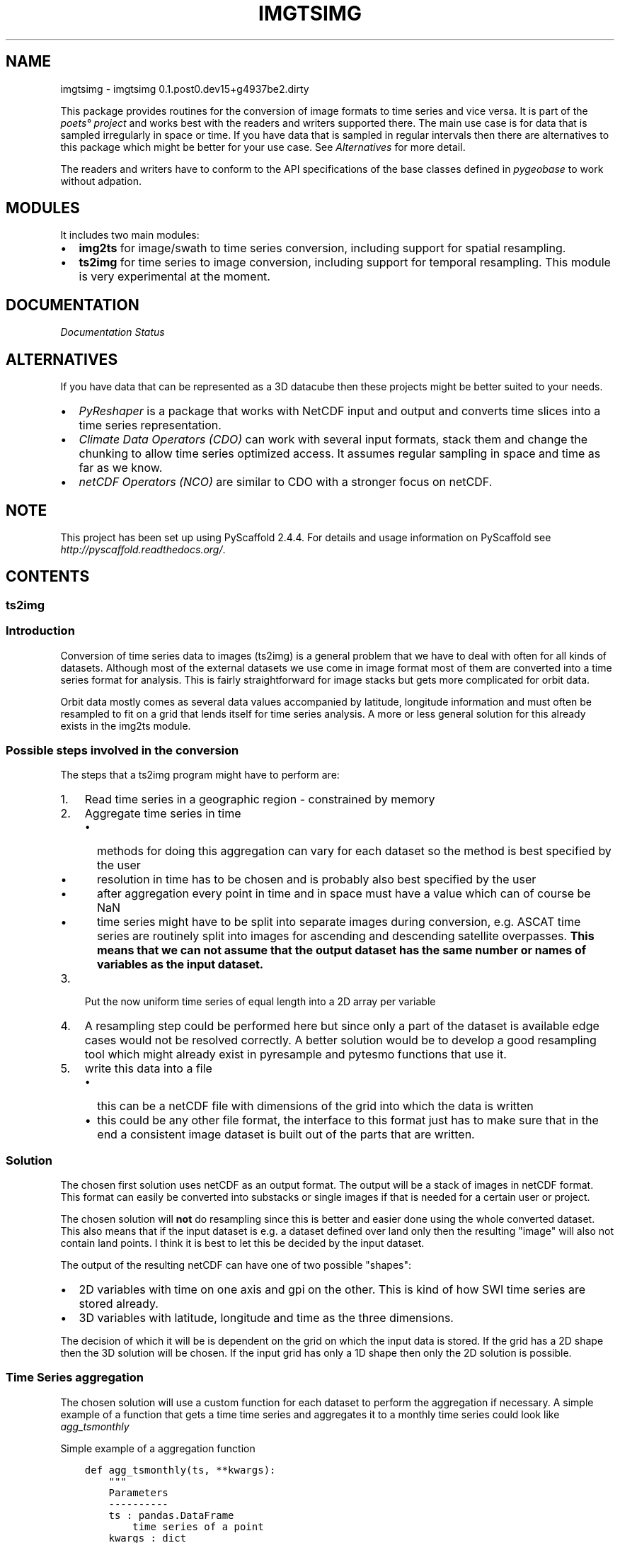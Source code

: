 .\" Man page generated from reStructuredText.
.
.TH "IMGTSIMG" "1" "August 31, 2016" "0.1.post0.dev15+g4937be2.dirty" "imgtsimg"
.SH NAME
imgtsimg \- imgtsimg 0.1.post0.dev15+g4937be2.dirty
.
.nr rst2man-indent-level 0
.
.de1 rstReportMargin
\\$1 \\n[an-margin]
level \\n[rst2man-indent-level]
level margin: \\n[rst2man-indent\\n[rst2man-indent-level]]
-
\\n[rst2man-indent0]
\\n[rst2man-indent1]
\\n[rst2man-indent2]
..
.de1 INDENT
.\" .rstReportMargin pre:
. RS \\$1
. nr rst2man-indent\\n[rst2man-indent-level] \\n[an-margin]
. nr rst2man-indent-level +1
.\" .rstReportMargin post:
..
.de UNINDENT
. RE
.\" indent \\n[an-margin]
.\" old: \\n[rst2man-indent\\n[rst2man-indent-level]]
.nr rst2man-indent-level -1
.\" new: \\n[rst2man-indent\\n[rst2man-indent-level]]
.in \\n[rst2man-indent\\n[rst2man-indent-level]]u
..
\fI\%\fP\fI\%\fP\fI\%\fP\fI\%\fP
.sp
This package provides routines for the conversion of image formats to time
series and vice versa. It is part of the \fI\%poets° project\fP and works best with the readers and writers
supported there. The main use case is for data that is sampled irregularly in
space or time. If you have data that is sampled in regular intervals then there
are alternatives to this package which might be better for your use case. See
\fI\%Alternatives\fP for more detail.
.sp
The readers and writers have to conform to the API specifications of the base
classes defined in \fI\%pygeobase\fP to work
without adpation.
.SH MODULES
.sp
It includes two main modules:
.INDENT 0.0
.IP \(bu 2
\fBimg2ts\fP for image/swath to time series conversion, including support for
spatial resampling.
.IP \(bu 2
\fBts2img\fP for time series to image conversion, including support for temporal
resampling. This module is very experimental at the moment.
.UNINDENT
.SH DOCUMENTATION
.sp
\fI\%Documentation Status\fP
.SH ALTERNATIVES
.sp
If you have data that can be represented as a 3D datacube then these projects
might be better suited to your needs.
.INDENT 0.0
.IP \(bu 2
\fI\%PyReshaper\fP is a package that works
with NetCDF input and output and converts time slices into a time series
representation.
.IP \(bu 2
\fI\%Climate Data Operators (CDO)\fP can work with
several input formats, stack them and change the chunking to allow time series
optimized access. It assumes regular sampling in space and time as far as we
know.
.IP \(bu 2
\fI\%netCDF Operators (NCO)\fP are similar
to CDO with a stronger focus on netCDF.
.UNINDENT
.SH NOTE
.sp
This project has been set up using PyScaffold 2.4.4. For details and usage
information on PyScaffold see \fI\%http://pyscaffold.readthedocs.org/\fP\&.
.SH CONTENTS
.SS ts2img
.SS Introduction
.sp
Conversion of time series data to images (ts2img) is a general problem
that we have to deal with often for all kinds of datasets. Although most
of the external datasets we use come in image format most of them are
converted into a time series format for analysis. This is fairly
straightforward for image stacks but gets more complicated for orbit
data.
.sp
Orbit data mostly comes as several data values accompanied by latitude,
longitude information and must often be resampled to fit on a grid that
lends itself for time series analysis. A more or less general solution
for this already exists in the img2ts module.
.SS Possible steps involved in the conversion
.sp
The steps that a ts2img program might have to perform are:
.INDENT 0.0
.IP 1. 3
Read time series in a geographic region \- constrained by memory
.IP 2. 3
Aggregate time series in time
.INDENT 3.0
.IP \(bu 2
methods for doing this aggregation can vary for each dataset so
the method is best specified by the user
.IP \(bu 2
resolution in time has to be chosen and is probably also best
specified by the user
.IP \(bu 2
after aggregation every point in time and in space must have a
value which can of course be NaN
.IP \(bu 2
time series might have to be split into separate images during
conversion, e.g. ASCAT time series are routinely split into images
for ascending and descending satellite overpasses. \fBThis means
that we can not assume that the output dataset has the same number
or names of variables as the input dataset.\fP
.UNINDENT
.IP 3. 3
Put the now uniform time series of equal length into a 2D array per
variable
.IP 4. 3
A resampling step could be performed here but since only a part of
the dataset is available edge cases would not be resolved correctly.
A better solution would be to develop a good resampling tool which
might already exist in pyresample and pytesmo functions that use it.
.IP 5. 3
write this data into a file
.INDENT 3.0
.IP \(bu 2
this can be a netCDF file with dimensions of the grid into which
the data is written
.IP \(bu 2
this could be any other file format, the interface to this format
just has to make sure that in the end a consistent image dataset
is built out of the parts that are written.
.UNINDENT
.UNINDENT
.SS Solution
.sp
The chosen first solution uses netCDF as an output format. The output
will be a stack of images in netCDF format. This format can easily be
converted into substacks or single images if that is needed for a
certain user or project.
.sp
The chosen solution will \fBnot\fP do resampling since this is better and
easier done using the whole converted dataset. This also means that if
the input dataset is e.g. a dataset defined over land only then the
resulting "image" will also not contain land points. I think it is best
to let this be decided by the input dataset.
.sp
The output of the resulting netCDF can have one of two possible
"shapes":
.INDENT 0.0
.IP \(bu 2
2D variables with time on one axis and gpi on the other. This is kind
of how SWI time series are stored already.
.IP \(bu 2
3D variables with latitude, longitude and time as the three
dimensions.
.UNINDENT
.sp
The decision of which it will be is dependent on the grid on which the
input data is stored. If the grid has a 2D shape then the 3D solution
will be chosen. If the input grid has only a 1D shape then only the 2D
solution is possible.
.SS Time Series aggregation
.sp
The chosen solution will use a custom function for each dataset to
perform the aggregation if necessary. A simple example of a function
that gets a time time series and aggregates it to a monthly time series
could look like \fIagg_tsmonthly\fP
.sp
Simple example of a aggregation function
.INDENT 0.0
.INDENT 3.5
.sp
.nf
.ft C
def agg_tsmonthly(ts, **kwargs):
    """
    Parameters
    \-\-\-\-\-\-\-\-\-\-
    ts : pandas.DataFrame
        time series of a point
    kwargs : dict
        any additional keyword arguments that are given to the ts2img object
        during initialization

    Returns
    \-\-\-\-\-\-\-
    ts_agg : pandas.DataFrame
        aggregated time series, they all must have the same length
        otherwise it can not work
        each column of this DataFrame will be a layer in the image
    """
    # very simple example
    # aggregate to monthly timestamp
    # should also make sure that the output has a certain length
    return ts\&.asfreq("M")
.ft P
.fi
.UNINDENT
.UNINDENT
.SS Time series iteration
.sp
The function \fBagg_tsmonthly\fP will be called for every time series in
the input dataset. The input dataset must have a \fBiter_ts\fP
iterator that iterates over the grid points in a sensible order.
.SS Interface to the netCDF writer
.sp
The netCDF writer will be initialized outside the \fIts2img\fP class with a
filename and other attributes it needs. So the \fIts2img\fP class only gets
a writer object. This writer object already knows about the start and
end date of the time series as well as the target grid and has
initialized the correct dimensions in the netCDF file. This object must
have a method \fBwrite_ts\fP which takes a array of gpi\(aqs and a 2D array
containing the time series for these gpis. This should be enough to
write the gpi\(aqs into the correct position of the netCDF file.
.sp
This approach should also work if another output format is supposed to
be used.
.SS Implementation of the main ts2img class
.sp
The ts2img class will automatically use a the function given in
\fBagg_ts2img\fP if no custom \fBagg_ts2img\fP function is provided. If
the tsreader implements a method called \fBagg_ts2img\fP this function
will be used instead.
.INDENT 0.0
.INDENT 3.5
.sp
.nf
.ft C
class Ts2Img(object):

    """
    Takes a time series dataset and converts it
    into an image dataset.
    A custom aggregate function should be given otherwise
    a daily mean will be used

    Parameters
    \-\-\-\-\-\-\-\-\-\-
    tsreader: object
        object that implements a iter_ts method which iterates over
        pandas time series and has a grid attribute that is a pytesmo
        BasicGrid or CellGrid
    imgwriter: object
        writer object that implements a write_ts method that takes
        a list of grid point indices and a 2D array containing the time series data
    agg_func: function
        function that takes a pandas DataFrame and returns
        an aggregated pandas DataFrame
    ts_buffer: int
        how many time series to read before writing to disk,
        constrained by the working memory the process should use.

    """

    def __init__(self, tsreader, imgwriter,
                 agg_func=None,
                 ts_buffer=1000):

        self\&.agg_func = agg_func
        if self\&.agg_func is None:
            try:
                self\&.agg_func = tsreader\&.agg_ts2img
            except AttributeError:
                self\&.agg_func = agg_tsmonthly
        self\&.tsreader = tsreader
        self\&.imgwriter = imgwriter
        self\&.ts_buffer = ts_buffer

    def calc(self, **tsaggkw):
        """
        does the conversion from time series to images
        """
        for gpis, ts in self\&.tsbulk(**tsaggkw):
            self\&.imgwriter\&.write_ts(gpis, ts)

    def tsbulk(self, gpis=None, **tsaggkw):
        """
        iterator over gpi and time series arrays of size self.ts_buffer

        Parameters
        \-\-\-\-\-\-\-\-\-\-
        gpis: iterable, optional
            if given these gpis will be used, can be practical
            if the gpis are managed by an external class e.g. for parallel
            processing
        tsaggkw: dict
            Keywords to give to the time series aggregation function


        Returns
        \-\-\-\-\-\-\-
        gpi_array: numpy.array
            numpy array of gpis in this batch
        ts_bulk: dict of numpy arrays
            for each variable one numpy array of shape
            (len(gpi_array), len(ts_aggregated))
        """
        # have to use the grid iteration as long as iter_ts only returns
        # data frame and no time series object including relevant metadata
        # of the time series
        i = 0
        gpi_bulk = []
        ts_bulk = {}
        ts_index = None
        if gpis is None:
            gpis, _, _, _ = self\&.tsreader\&.grid\&.grid_points()
        for gpi in gpis:
            gpi_bulk\&.append(gpi)
            ts = self\&.tsreader\&.read_ts(gpi)
            ts_agg = self\&.agg_func(ts, **tsaggkw)
            for column in ts_agg\&.columns:
                try:
                    ts_bulk[column]\&.append(ts_agg[column]\&.values)
                except KeyError:
                    ts_bulk[column] = []
                    ts_bulk[column]\&.append(ts_agg[column]\&.values)

            if ts_index is None:
                ts_index = ts_agg\&.index

            i += 1
            if i >= self\&.ts_buffer:
                for key in ts_bulk:
                    ts_bulk[key] = np\&.vstack(ts_bulk[key])
                gpi_array = np\&.hstack(gpi_bulk)
                yield gpi_array, ts_bulk
                ts_bulk = {}
                gpi_bulk = []
                i = 0
        if i > 0:
            for key in ts_bulk:
                ts_bulk[key] = np\&.vstack(ts_bulk[key])
            gpi_array = np\&.hstack(gpi_bulk)
            yield gpi_array, ts_bulk
.ft P
.fi
.UNINDENT
.UNINDENT
.SS License
.INDENT 0.0
.INDENT 3.5
.sp
.nf
.ft C
Copyright (c) 2015, Christoph Paulik
All rights reserved.

Redistribution and use in source and binary forms, with or without
modification, are permitted provided that the following conditions are met:

* Redistributions of source code must retain the above copyright notice, this
  list of conditions and the following disclaimer.

* Redistributions in binary form must reproduce the above copyright notice,
  this list of conditions and the following disclaimer in the documentation
  and/or other materials provided with the distribution.

* Neither the name of repurpose nor the names of its
  contributors may be used to endorse or promote products derived from
  this software without specific prior written permission.

THIS SOFTWARE IS PROVIDED BY THE COPYRIGHT HOLDERS AND CONTRIBUTORS "AS IS"
AND ANY EXPRESS OR IMPLIED WARRANTIES, INCLUDING, BUT NOT LIMITED TO, THE
IMPLIED WARRANTIES OF MERCHANTABILITY AND FITNESS FOR A PARTICULAR PURPOSE ARE
DISCLAIMED. IN NO EVENT SHALL THE COPYRIGHT HOLDER OR CONTRIBUTORS BE LIABLE
FOR ANY DIRECT, INDIRECT, INCIDENTAL, SPECIAL, EXEMPLARY, OR CONSEQUENTIAL
DAMAGES (INCLUDING, BUT NOT LIMITED TO, PROCUREMENT OF SUBSTITUTE GOODS OR
SERVICES; LOSS OF USE, DATA, OR PROFITS; OR BUSINESS INTERRUPTION) HOWEVER
CAUSED AND ON ANY THEORY OF LIABILITY, WHETHER IN CONTRACT, STRICT LIABILITY,
OR TORT (INCLUDING NEGLIGENCE OR OTHERWISE) ARISING IN ANY WAY OUT OF THE USE
OF THIS SOFTWARE, EVEN IF ADVISED OF THE POSSIBILITY OF SUCH DAMAGE.

.ft P
.fi
.UNINDENT
.UNINDENT
.SS Developers
.INDENT 0.0
.IP \(bu 2
Christoph Paulik <\fI\%christoph.paulik@geo.tuwien.ac.at\fP>
.UNINDENT
.SS Modules
.SS repurpose package
.SS Submodules
.SS repurpose.img2ts module
.sp
Created on Mar 17, 2014
.sp
@author: Christoph Paulik \fI\%christoph.paulik@geo.tuwien.ac.at\fP
.INDENT 0.0
.TP
.B class repurpose.img2ts.Img2Ts(input_dataset, outputpath, startdate, enddate, input_kwargs={}, target_grid=None, imgbuffer=100, variable_rename=None, unlim_chunksize=100, cellsize_lat=180.0, cellsize_lon=360.0, r_methods=\(aqnn\(aq, r_weightf=None, r_min_n=1, r_radius=18000, r_neigh=8, r_fill_values=None, filename_templ=\(aq%04d.nc\(aq, gridname=\(aqgrid.nc\(aq, global_attr=None, ts_attributes=None, ts_dtypes=None, time_units=\(aqdays since 1858\-11\-17 00:00:00\(aq, zlib=False)
Bases: \fI\%object\fP
.sp
class that uses the read_img iterator of the input_data dataset
to read all images between startdate and enddate and saves them
in netCDF time series files according to the given netCDF class
and the cell structure of the outputgrid
.INDENT 7.0
.TP
.B Parameters
.INDENT 7.0
.IP \(bu 2
\fBinput_dataset\fP (\fIDatasetImgBase like class instance\fP) \-\- 
.sp
must implement a daily_images iterator that yields
data : dict
.INDENT 2.0
.INDENT 3.5
dictionary of numpy arrays that hold the image data for each variable
of the dataset
.UNINDENT
.UNINDENT
.sp
timestamp : exact timestamp of the image
lon : numpy.array or None
.INDENT 2.0
.INDENT 3.5
array of longitudes, if None self.grid will be assumed
.UNINDENT
.UNINDENT
.INDENT 2.0
.TP
.B lat
numpy.array or None
array of latitudes, if None self.grid will be assumed
.TP
.B jd
numpy.array or None
array of observation times in julian days, if None all
observations have the same timestamp
.UNINDENT

.IP \(bu 2
\fBoutputpath\fP (\fI\%string\fP) \-\- path where to save the time series to
.IP \(bu 2
\fBstartdate\fP (\fIdate\fP) \-\- date from which the time series should start. Of course images
have to be available from this date onwards.
.IP \(bu 2
\fBenddate\fP (\fIdate\fP) \-\- date when the time series should end. Images should be availabe
up until this date
.IP \(bu 2
\fBinput_kwargs\fP (\fIdict, optional\fP) \-\- keyword arguments which should be used in the read_img method of the
input_dataset
.IP \(bu 2
\fBtarget_grid\fP (grid instance as defined in 
.nf
:module:\(gapytesmo.grids.grid\(ga
.fi
, optional) \-\- the grid on which the time series will be stored.
If not given then the grid of the input dataset will be used
.IP \(bu 2
\fBimgbuffer\fP (\fIint, optional\fP) \-\- number of days worth of images that should be read into memory before
a time series is written. This parameter should be chosen so that
the memory of your machine is utilized. It depends on the daily data
volume of the input dataset
.IP \(bu 2
\fBvariable_rename\fP (\fIdict, optional\fP) \-\- if the variables should have other names than the names that are
returned as keys in the dict by the daily_images iterator. A dictionary
can be provided that changes these names for the time series.
.IP \(bu 2
\fBunlim_chunksize\fP (\fIint, optional\fP) \-\- netCDF chunksize for unlimited variables.
.IP \(bu 2
\fBcellsize_lat\fP (\fIfloat, optional\fP) \-\- if outgrid or input_data.grid are not cell grids then the cellsize
in latitude direction can be specified here. Default is 1 global cell.
.IP \(bu 2
\fBcellsize_lon\fP (\fIfloat, optional\fP) \-\- if outgrid or input_data.grid are not cell grids then the cellsize
in longitude direction can be specified here. Default is 1 global cell.
.IP \(bu 2
\fBr_methods\fP (\fIstring or dict, optional\fP) \-\- resample methods to use if resampling is necessary, either \(aqnn\(aq for nearest
neighbour or \(aqcustom\(aq for custom weight function. Can also be a dictionary
in which the method is specified for each variable
.IP \(bu 2
\fBr_weightf\fP (\fIfunction or dict, optional\fP) \-\- if r_methods is custom this function will be used to calculate the weights
depending on distance. This can also be a dict with a separate weight function
for each variable.
.IP \(bu 2
\fBr_min_n\fP (\fIint, optional\fP) \-\- Minimum number of neighbours on the target_grid that are required for a point to be resampled.
.IP \(bu 2
\fBr_radius\fP (\fIfloat, optional\fP) \-\- resample radius in which neighbours should be searched given in meters
.IP \(bu 2
\fBr_neigh\fP (\fIint, optional\fP) \-\- maximum number of neighbours found inside r_radius to use during resampling. If more are found
the r_neigh closest neighbours will be used.
.IP \(bu 2
\fBr_fill_values\fP (\fInumber or dict, optional\fP) \-\- if given the resampled output array will be filled with this value if no valid
resampled value could be computed, if not a masked array will be returned
can also be a dict with a fill value for each variable
.IP \(bu 2
\fBfilename_templ\fP (\fIstring, optional\fP) \-\- filename template must be a string with a string formatter for the cell number.
e.g. \(aq%04d.nc\(aq will translate to the filename \(aq0001.nc\(aq for cell number 1.
.IP \(bu 2
\fBgridname\fP (\fIstring, optional\fP) \-\- filename of the grid which will be saved as netCDF
.IP \(bu 2
\fBglobal_attr\fP (\fIdict, optional\fP) \-\- global attributes for each file
.IP \(bu 2
\fBts_attributes\fP (\fIdict, optional\fP) \-\- dictionary of attributes that should be set for the netCDF time series.
Can be either a dictionary of attributes that will be set for all variables in input_data
or a dictionary of dictionaries. In the second case the first dictionary has to have a key
for each variable returned by input_data and the second level dictionary will be the dictionary of
attributes for this time series.
.IP \(bu 2
\fBts_dtype\fP (\fInumpy.dtype or dict of numpy.dtypes\fP) \-\- data type to use for the time series, if it is a dict then a key must exist for each
variable returned by input_data.
Default : None, no change from input data
.IP \(bu 2
\fBtime_units\fP (\fIstring, optional\fP) \-\- units the time axis is given in.
Default: "days since  1858\-11\-17 00:00:00" which is modified julian date
for regular images this can be set freely since the conversion is done
automatically, for images with irregular timestamp this will be ignored for now
.IP \(bu 2
\fBzlib\fP (\fIboolean, optional\fP) \-\- if True the saved netCDF files will be compressed
Default: False
.UNINDENT
.UNINDENT
.INDENT 7.0
.TP
.B calc()
go through all images and retrieve a stack of them
then go through all grid points in cell order and write to netCDF file
.UNINDENT
.INDENT 7.0
.TP
.B img_bulk()
Yields numpy array of self.const.imgbuffer images,
start and enddate until all dates have been read
.INDENT 7.0
.TP
.B Returns
.INDENT 7.0
.IP \(bu 2
\fBimg_stack_dict\fP (\fIdict of numpy.array\fP) \-\-
stack of daily images for each variable
.IP \(bu 2
\fBstartdate\fP (\fIdate\fP) \-\-
date of first image in stack
.IP \(bu 2
\fBenddate\fP (\fIdate\fP) \-\-
date of last image in stack
.IP \(bu 2
\fBdatetimestack\fP (\fInp.array\fP) \-\-
array of the timestamps of each image
.IP \(bu 2
\fBjd_stack\fP (\fInp.array or None\fP) \-\-
if None all observations in an image have the same
observation timestamp. Otherwise it gives the julian date
of each observation in img_stack_dict
.UNINDENT

.UNINDENT
.UNINDENT
.UNINDENT
.INDENT 0.0
.TP
.B exception repurpose.img2ts.Img2TsError
Bases: \fI\%exceptions.Exception\fP
.UNINDENT
.SS repurpose.skeleton module
.sp
This is a skeleton file that can serve as a starting point for a Python
console script. To run this script uncomment the following line in the
console_scripts section in setup.cfg:
.INDENT 0.0
.INDENT 3.5
hello_world = repurpose.skeleton:run
.UNINDENT
.UNINDENT
.sp
Then run \fIpython setup.py install\fP which will install the command \fIhello_world\fP
inside your current environment.
Besides console scripts, the header (i.e. until _logger...) of this file can
also be used as template for Python modules.
.sp
Note: This skeleton file can be safely removed if not needed!
.INDENT 0.0
.TP
.B repurpose.skeleton.main(args)
.UNINDENT
.INDENT 0.0
.TP
.B repurpose.skeleton.parse_args(args)
Parse command line parameters
.INDENT 7.0
.TP
.B Parameters
\fBargs\fP \-\- command line parameters as list of strings
.TP
.B Returns
command line parameters as \fI\%argparse.Namespace\fP
.UNINDENT
.UNINDENT
.INDENT 0.0
.TP
.B repurpose.skeleton.run()
.UNINDENT
.SS repurpose.ts2img module
.sp
module for conversion of time series data to image data
Created on Mon Apr 20 11:08:58 2015
.sp
@author: \fI\%christoph.paulik@geo.tuwien.ac.at\fP
.INDENT 0.0
.TP
.B class repurpose.ts2img.Ts2Img(tsreader, imgwriter, agg_func=None, ts_buffer=1000)
Bases: \fI\%object\fP
.sp
Takes a time series dataset and converts it
into an image dataset.
A custom aggregate function should be given otherwise
a daily mean will be used
.INDENT 7.0
.TP
.B Parameters
.INDENT 7.0
.IP \(bu 2
\fBtsreader\fP (\fI\%object\fP) \-\- object that implements a iter_ts method which iterates over
pandas time series and has a grid attribute that is a pytesmo
BasicGrid or CellGrid
.IP \(bu 2
\fBimgwriter\fP (\fI\%object\fP) \-\- writer object that implements a write_ts method that takes
a list of grid point indices and a 2D array containing the time series data
.IP \(bu 2
\fBagg_func\fP (\fIfunction\fP) \-\- function that takes a pandas DataFrame and returns
an aggregated pandas DataFrame
.IP \(bu 2
\fBts_buffer\fP (\fI\%int\fP) \-\- how many time series to read before writing to disk,
constrained by the working memory the process should use.
.UNINDENT
.UNINDENT
.INDENT 7.0
.TP
.B calc(**tsaggkw)
does the conversion from time series to images
.UNINDENT
.INDENT 7.0
.TP
.B tsbulk(gpis=None, **tsaggkw)
iterator over gpi and time series arrays of size self.ts_buffer
.INDENT 7.0
.TP
.B Parameters
.INDENT 7.0
.IP \(bu 2
\fBgpis\fP (\fIiterable, optional\fP) \-\- if given these gpis will be used, can be practical
if the gpis are managed by an external class e.g. for parallel
processing
.IP \(bu 2
\fBtsaggkw\fP (\fI\%dict\fP) \-\- Keywords to give to the time series aggregation function
.UNINDENT
.TP
.B Returns
.INDENT 7.0
.IP \(bu 2
\fBgpi_array\fP (\fInumpy.array\fP) \-\-
numpy array of gpis in this batch
.IP \(bu 2
\fBts_bulk\fP (\fIdict of numpy arrays\fP) \-\-
for each variable one numpy array of shape
(len(gpi_array), len(ts_aggregated))
.UNINDENT

.UNINDENT
.UNINDENT
.UNINDENT
.INDENT 0.0
.TP
.B repurpose.ts2img.agg_tsmonthly(ts, **kwargs)
.INDENT 7.0
.TP
.B Parameters
.INDENT 7.0
.IP \(bu 2
\fBts\fP (\fI\%pandas.DataFrame\fP) \-\- time series of a point
.IP \(bu 2
\fBkwargs\fP (\fI\%dict\fP) \-\- any additional keyword arguments that are given to the ts2img object
during initialization
.UNINDENT
.TP
.B Returns
\fBts_agg\fP \-\-
aggregated time series, they all must have the same length
otherwise it can not work
each column of this DataFrame will be a layer in the image
.TP
.B Return type
\fI\%pandas.DataFrame\fP
.UNINDENT
.UNINDENT
.SS Module contents
.SS tests package
.SS Submodules
.SS tests.conftest module
.sp
Dummy conftest.py for repurpose.
.sp
If you don\(aqt know what this is for, just leave it empty.
Read more about conftest.py under:
\fI\%https://pytest.org/latest/plugins.html\fP
.SS tests.test_ts2img module
.sp
Module for testing time series to image conversion
.sp
Created on Tue Apr 14 17:00:24 2015
.sp
@author: \fI\%christoph.paulik@geo.tuwien.ac.at\fP
.INDENT 0.0
.TP
.B class tests.test_ts2img.MockGrid
Bases: \fI\%object\fP
.sp
FakeGrid
.INDENT 7.0
.TP
.B grid_points()
return 10 grid points
.UNINDENT
.UNINDENT
.INDENT 0.0
.TP
.B class tests.test_ts2img.MockReader(grid)
Bases: \fI\%object\fP
.sp
Fake Dataset
.INDENT 7.0
.TP
.B read_ts(gpi)
.UNINDENT
.UNINDENT
.INDENT 0.0
.TP
.B class tests.test_ts2img.MockWriter
Bases: \fI\%object\fP
.sp
FakeWriter
.INDENT 7.0
.TP
.B write_ts(gpis, ts)
.UNINDENT
.UNINDENT
.INDENT 0.0
.TP
.B tests.test_ts2img.test_ts2img_mock_datasets()
test the basic programatic logic of the ts2img
class by using mock datasets that only pass a pandas dataframe
through
.UNINDENT
.SS Module contents
.SH INDICES AND TABLES
.INDENT 0.0
.IP \(bu 2
genindex
.IP \(bu 2
modindex
.IP \(bu 2
search
.UNINDENT
.SH COPYRIGHT
2015, Christoph Paulik
.\" Generated by docutils manpage writer.
.

